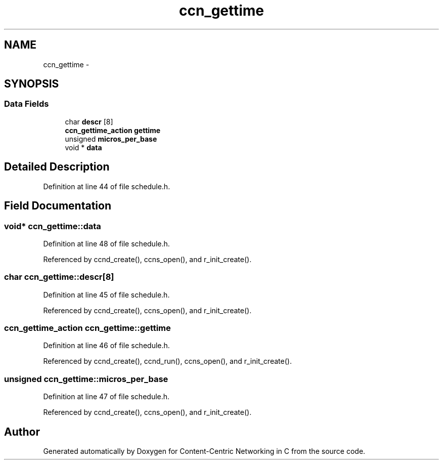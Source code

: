 .TH "ccn_gettime" 3 "19 May 2013" "Version 0.7.2" "Content-Centric Networking in C" \" -*- nroff -*-
.ad l
.nh
.SH NAME
ccn_gettime \- 
.SH SYNOPSIS
.br
.PP
.SS "Data Fields"

.in +1c
.ti -1c
.RI "char \fBdescr\fP [8]"
.br
.ti -1c
.RI "\fBccn_gettime_action\fP \fBgettime\fP"
.br
.ti -1c
.RI "unsigned \fBmicros_per_base\fP"
.br
.ti -1c
.RI "void * \fBdata\fP"
.br
.in -1c
.SH "Detailed Description"
.PP 
Definition at line 44 of file schedule.h.
.SH "Field Documentation"
.PP 
.SS "void* \fBccn_gettime::data\fP"
.PP
Definition at line 48 of file schedule.h.
.PP
Referenced by ccnd_create(), ccns_open(), and r_init_create().
.SS "char \fBccn_gettime::descr\fP[8]"
.PP
Definition at line 45 of file schedule.h.
.PP
Referenced by ccnd_create(), ccns_open(), and r_init_create().
.SS "\fBccn_gettime_action\fP \fBccn_gettime::gettime\fP"
.PP
Definition at line 46 of file schedule.h.
.PP
Referenced by ccnd_create(), ccnd_run(), ccns_open(), and r_init_create().
.SS "unsigned \fBccn_gettime::micros_per_base\fP"
.PP
Definition at line 47 of file schedule.h.
.PP
Referenced by ccnd_create(), ccns_open(), and r_init_create().

.SH "Author"
.PP 
Generated automatically by Doxygen for Content-Centric Networking in C from the source code.
